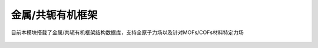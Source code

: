 .. _MOFs-COFs:

金属/共轭有机框架
================================================

目前本模块搭载了金属/共轭有机框架结构数据库，支持全原子力场以及针对MOFs/COFs材料特定力场



.. figure:: images/MOF-COF-选择晶体文件.png
    :align: center